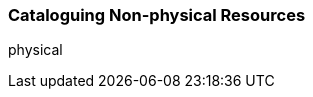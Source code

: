 [[cataloguing_nonphysical_resources]]
Cataloguing Non-physical Resources
~~~~~~~~~~~~~~~~~~~~~~~~~~~~~~~~~~


physical
